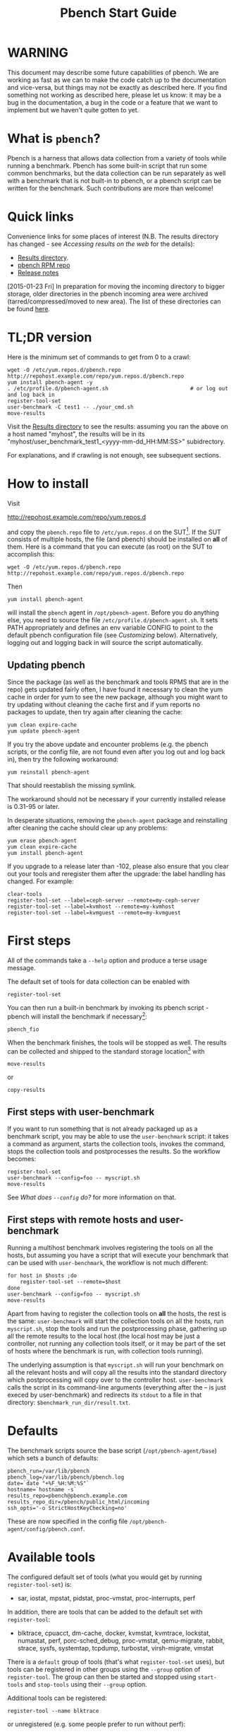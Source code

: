 #+AUTHOR:
#+TITLE: Pbench Start Guide
#+OPTIONS: ^:{}
#+HTML_DOCTYPE: html5
# +INFOJS_OPT: view:overview toc:t

# +HTML: <noscript><a href="http://pbench.example.com">No JS version</a></noscript>

* WARNING
This document may describe some future capabilities of pbench. We are
working as fast as we can to make the code catch up to the
documentation and vice-versa, but things may not be exactly as
described here. If you find something not working as described here,
please let us know: it may be a bug in the documentation, a bug in
the code or a feature that we want to implement but we haven't quite
gotten to yet.

* What is =pbench=?
Pbench is a harness that allows data collection from a variety of tools
while running a benchmark. Pbench has some built-in script that run some
common benchmarks, but the data collection can be run separately as well
with a benchmark that is not built-in to pbench, or a pbench script can
be written for the benchmark. Such contributions are more than welcome!

* Quick links
Convenience links for some places of interest (N.B. The results directory has changed - see
[[*Accessing results on the web][Accessing results on the web]] for the details):

- [[http://pbench.example.com/results/][Results directory]].
- [[http://pbench.example.com/repo][pbench RPM repo]]
- [[http://pbench.example.com/doc/RELEASE-NOTES.html][Release notes]]


[2015-01-23 Fri] In preparation for moving the incoming directory to bigger storage,
older directories in the pbench incoming area were archived (tarred/compressed/moved
to new area). The list of these directories can be found [[./archived-directories.html][here]].


* TL;DR version
Here is the minimum set of commands to get from 0 to a crawl:
#+BEGIN_EXAMPLE
wget -O /etc/yum.repos.d/pbench.repo http://repohost.example.com/repo/yum.repos.d/pbench.repo
yum install pbench-agent -y
. /etc/profile.d/pbench-agent.sh                          # or log out and log back in
register-tool-set
user-benchmark -C test1 -- ./your_cmd.sh
move-results
#+END_EXAMPLE

Visit the [[http://pbench.example.com/results/][Results directory]] to see the results: assuming you ran the
above on a host named "myhost", the results will be in its
"myhost/user_benchmark_test1_<yyyy-mm-dd_HH:MM:SS>" subidrectory.

For explanations, and if crawling is not enough, see subsequent sections.

* How to install

Visit

http://repohost.example.com/repo/yum.repos.d

and copy the =pbench.repo= file to =/etc/yum.repos.d= on the SUT[fn:8]. If the SUT
consists of multiple hosts, the file (and pbench) should be installed on *all*
of them. Here is a command that you can execute (as root) on the SUT to accomplish
this:
#+BEGIN_EXAMPLE
wget -O /etc/yum.repos.d/pbench.repo http://repohost.example.com/repo/yum.repos.d/pbench.repo
#+END_EXAMPLE
Then
#+BEGIN_EXAMPLE
yum install pbench-agent
#+END_EXAMPLE
will install the =pbench= agent in =/opt/pbench-agent=. Before you do
anything else, you need to source the file
=/etc/profile.d/pbench-agent.sh=. It sets PATH appropriately and
defines an env variable CONFIG to point to the default pbench
configuration file (see [[*Customizing][Customizing]] below). Alternatively, logging out
and logging back in will source the script automatically.

** Updating pbench
Since the package (as well as the benchmark and tools RPMS that are in
the repo) gets updated fairly often, I have found it necessary to
clean the yum cache in order for yum to see the new package, although
you might want to try updating without cleaning the cache first and if
yum reports no packages to update, then try again after cleaning the cache:
#+BEGIN_EXAMPLE
yum clean expire-cache
yum update pbench-agent
#+END_EXAMPLE

If you try the above update and encounter problems (e.g. the pbench
scripts, or the config file, are not found even after you log out and
log back in), then try the following workaround:
#+BEGIN_EXAMPLE
yum reinstall pbench-agent
#+END_EXAMPLE
That should reestablish the missing symlink.

The workaround should not be necessary if your currently installed
release is 0.31-95 or later.

In desperate situations, removing the =pbench-agent= package and reinstalling
after cleaning the cache should clear up any problems:
#+BEGIN_EXAMPLE
yum erase pbench-agent
yum clean expire-cache
yum install pbench-agent
#+END_EXAMPLE

If you upgrade to a release later than -102, please also ensure that
you clear out your tools and reregister them after the upgrade: the
label handling has changed. For example:
#+BEGIN_EXAMPLE
clear-tools
register-tool-set --label=ceph-server --remote=my-ceph-server
register-tool-set --label=kvmhost --remote=my-kvmhost
register-tool-set --label=kvmguest --remote=my-kvmguest
#+END_EXAMPLE

* First steps
All of the commands take a =--help= option and produce a terse
usage message.

The default set of tools for data collection can be enabled with

#+BEGIN_EXAMPLE
register-tool-set
#+END_EXAMPLE

You can then run a built-in benchmark by invoking its pbench script -
pbench will install the benchmark if necessary[fn:1]:

#+BEGIN_EXAMPLE
pbench_fio
#+END_EXAMPLE

When the benchmark finishes, the tools will be stopped as well. The
results can be collected and shipped to the standard storage location[fn:2]
with
#+BEGIN_EXAMPLE
move-results
#+END_EXAMPLE
or
#+BEGIN_EXAMPLE
copy-results
#+END_EXAMPLE

** First steps with user-benchmark
If you want to run something that is not already packaged up as a benchmark script,
you may be able to use the =user-benchmark= script: it takes a command as argument,
starts the collection tools, invokes the command, stops the collection tools and
postprocesses the results. So the workflow becomes:
#+BEGIN_EXAMPLE
register-tool-set
user-benchmark --config=foo -- myscript.sh
move-results
#+END_EXAMPLE
See [[*What does =--config= do?][What does =--config= do?]] for more information on that.

** First steps with remote hosts and user-benchmark
Running a multihost benchmark involves registering the tools on all the hosts,
but assuming you have a script that will execute your benchmark that can be
used with =user-benchmark=, the workflow is not much different:
#+BEGIN_EXAMPLE
for host in $hosts ;do
    register-tool-set --remote=$host
done
user-benchmark --config=foo -- myscript.sh
move-results
#+END_EXAMPLE
Apart from having to register the collection tools on *all* the hosts, the rest
is the same: =user-benchmark= will start the collection tools on all the hosts,
run =myscript.sh=, stop the tools and run the postprocessing phase, gathering up
all the remote results to the local host (the local host may be just a controller,
not running any collection tools itself, or it may be part of the set of hosts where
the benchmark is run, with collection tools running).

The underlying assumption is that =myscript.sh= will run your
benchmark on all the relevant hosts and will copy all the results into
the standard directory which postprocessing will copy over to the
controller host. =user-benchmark= calls the script in its command-line
arguments (everything after the -- is just execed by user-benchmark)
and redirects its =stdout= to a file in that directory:
=$benchmark_run_dir/result.txt=.

* Defaults
The benchmark scripts source the base script (=/opt/pbench-agent/base=)
which sets a bunch of defaults:

#+BEGIN_EXAMPLE
pbench_run=/var/lib/pbench
pbench_log=/var/lib/pbench/pbench.log
date=`date "+%F_%H:%M:%S"`
hostname=`hostname -s`
results_repo=pbench@pbench.example.com
results_repo_dir=/pbench/public_html/incoming
ssh_opts='-o StrictHostKeyChecking=no'
#+END_EXAMPLE

These are now specified in the config file
=/opt/pbench-agent/config/pbench.conf=.

* Available tools
The configured default set of tools (what you would get by running
=register-tool-set=) is:
- sar, iostat, mpstat, pidstat, proc-vmstat, proc-interrupts, perf

In addition, there are tools that can be added to the default set
with =register-tool=:
- blktrace, cpuacct, dm-cache, docker, kvmstat, kvmtrace, lockstat,
  numastat, perf, porc-sched_debug, proc-vmstat, qemu-migrate, rabbit,
  strace, sysfs, systemtap, tcpdump, turbostat, virsh-migrate, vmstat
There is a =default= group of tools (that's what =register-tool-set= uses), but
tools can be registered in other groups using the =--group= option of =register-tool=.
The group can then be started and stopped using =start-tools= and =stop-tools=
using their =--group= option.

Additional tools can be registered:
#+BEGIN_EXAMPLE
register-tool --name blktrace
#+END_EXAMPLE
or unregistered (e.g. some people prefer to run without perf):
#+BEGIN_EXAMPLE
unregister-tool --name perf
#+END_EXAMPLE

Note that perf is run in a "low overhead" mode with options "record -a
--freq=100", but if you want to run it differently, you can always
unregister it and register it again with different options:

#+BEGIN_EXAMPLE
unregister --name=perf
register-tool --name=perf -- --record-opts="record -a --freq=200"
#+END_EXAMPLE

Tools can be also be registered, started and stopped on remote hosts
(see the =--remote= option described in [[*What does =--remote= do?][What does =--remote= do?]]).

* Available benchmark scripts

Pbench provides a set of pre-packaged script to run some common benchmarks
using the collection tools and other facilities that pbench provides.  These
are found in the =bench-scripts= directory of the pbench installation
(=/opt/pbench-agent/bench-scripts= by default). The current set consists of

- =pbench_dbench=
- =pbench_fio=
- =pbench_linpack=
- =pbench_migrate=
- =pbench_tpcc=
- =pbench_uperf=
- =user-benchmark= (see [[*Running pbench collection tools with an arbitrary benchmark][Running pbench collection tools with an arbitrary benchmark]] below for more on this)

Note that in many of these scripts the default tool group is hard-wired: if you want them to run
a different tool group, you need to edit the script[fn:4].

* Utility scripts
This section is needed as preparation for the [[*Second steps][Second steps]] section below.

Pbench uses a bunch of utility scripts to do common operations. There
is a common set of options for some of these: =--name= to specify a
tool, =--group= to specify a tool group, =--with-options= to list or
pass options to a tool, =--remote= to operate on a remote host
(see entries in the [[*FAQ][FAQ]] section below for more
details on these options).

The first set is for registering and unregistering tools and getting
some information about them:

- =list-tools= :: list the tools in the default group or in the
     specified group; with the --name option, list the groups that the
     named tool is in. TBD: how do you list *all* available tools
     whether in a group or not?
- =register-tool-set= :: call =register-tool= on each tool in the default list.
- =register-tool= :: add a tool to a tool group (possibly remotely).
- =unregister-tool= :: remove a tool from a tool group (possibly remotely).
- =clear-tools= :: remove a tool or all tools from a specified tool
     group (including remotely).

The second set is for controlling the running of tools --
=start-tools= and =stop-tools=, as well as =postprocess-tools= below,
take =--group=, =--dir= and =--iteration= options: which group of
tools to start/stop/postprocess, which directory to use to stash
results and a label to apply to this set of results. =kill-tools= is
used to make sure that all running tools are stopped: having a bunch
of tools from earlier runs still running has been know to happen and
is the cause of many problems (slowdowns in particular):

- =start-tools= :: start a group of tools, stashing the results in the
     directory specified by =--dir=.
- =stop-tools= :: stop a group of tools.
- =kill-tools= :: make sure that no tools are running to pollute the
     environment.

The third set is for handling the results and doing cleanup:
- =postprocess-tools= :: run all the relevant postprocessing scripts
     on the tool output - this step also gathers up tool output from
     remote hosts to the local host in preparation for copying it to
     the results repository.
- =clear-results= :: start with a clean slate.
- =copy-results= :: copy results to the results repo.
- =move-results= :: move the results to the results repo and delete
     them from the local host.
- =edit-prefix= :: change the directory structure of the results
     (see the [[*Accessing results on the web][Accessing results on the web]] section below for details).
- =cleanup= :: clean up the pbench run directory - after this step,
     you will need to register any tools again.

=register-tool-set=, =register-tool= and =unregister-tool= can also
take a =--remote= option (see [[*What does =--remote= do?][What does =--remote= do?]]) in order to
allow the starting/stopping of tools and the postprocessing of results
on multiple remote hosts.

There is also a set of miscellaneous tools for doing various and
sundry things - although the name of the script indicates its purpose,
if you want more information on these, read the code :-)
- avg-stddev
- bind-ethernet-ints-to-node
- check-vcpu-prio.sh
- cpu-hog
- disable-ht
- log-timestamp
- offline-node-cpus
- set-vcpu-prio-rt.sh
- sync-clocks
- wait-until-sshable

* Second steps

WARNING: It is *highly* recommended that you use one of the =pbench_<benchmark>=
scripts for running your benchmark. If one does not exist already, you might be
able to use the =user_benchmark= script to run your own script. The advantage
is that these scripts already embody some conventions that pbench and associated
tools depend on, e.g. using a timestamp in the name of the results directory to
make the name unique. If you cannot use =user_benchmark= and a =pbench_<benchmark>=
script does not exist already, consider writing one or helping us write one. The
more we can encapsulate all these details into generally useful tools, the easier
it will be for everybody: people running it will not need to worry about all these
details and people maintaining the system will not have to fix stuff because the
script broke some assumptions. The easiest way to do so is to crib an existing
=pbench_<benchmark>= script, e.g =pbench_fio=.

Once collection tools have been registered, the work flow of a
benchmark script is as follows:
- Process options (see [[*Benchmark scripts options][Benchmark scripts options]]).
- Check that the necessary prerequisites are installed and if not, install them.
- Iterate over some set of benchmark characteristics
  (e.g. =pbench_fio= iterates over a couple test types: read, randread
  and a bunch of block sizes), with each iteration doing the following:
  + create a benchmark_results directory
  + start the collection tools
  + run the benchmark
  + stop the collection tools
  + postprocess the collection tools data

The tools are started with an invocation of =start-tools= like this:
#+BEGIN_EXAMPLE
start-tools --group=$group --iteration=$iteration --dir=$benchmark_tools_dir
#+END_EXAMPLE
where the group is usually "default" but can be changed to taste as
described above, iteration is a benchmark-specific tag that
disambiguates the separate iterations in a run (e.g. for =pbench_fio=
it is a combination of a count, the test type, the block size and a
device name), and the benchmark_tools_dir specifies where the collection
results are going to end up (see the [[*Results structure][Results structure]] section for much
more detail on this).

The stop invocation is exactly parallel, as is the postprocessing invocation:
#+BEGIN_EXAMPLE
stop-tools --group=$group --iteration=$iteration --dir=$benchmark_tools_dir
postprocess-tools --group=$group --iteration=$iteration --dir=$benchmark_tools_dir
#+END_EXAMPLE


** Benchmark scripts options

Generally speaking, benchmark scripts do not take any pbench-specific
options except =--config= (see [[*What does =--config= do?][What does =--config= do?]]  below).
Other options tend to be benchmark-specific[fn:5].

** Collection tools options

=--help= can be used to trigger the usage message on all of the tools (even though it's
an invalid option for many of them). Here is a list of gotcha's:

- blktrace: you need to pass =--devices=/dev/sda,/dev/sdb= when you register the tool:
  #+BEGIN_EXAMPLE
  register-tool --name=blktrace [--remote=foo] -- --devices=/dev/sda,/dev/sdb
  #+END_EXAMPLE
  There is no default and leaving it empty causes errors in
  postprocessing (this should be flagged).

** Utility script options

Note that =move-results=, =copy-results= and =clear-results= always
assume that the run directory is the default =/var/lib/pbench=.

=move-results= and =copy-results= now (starting with pbench version 0.31-108gf016ed6)
take a =--prefix= option. This is explained in the [[*Accessing results on the web][Accessing results on the web]] section
below.

Note also that =start/stop/postprocess-tools= *must* be called with exactly the same
arguments. The built-in benchmark scripts do that already, but if you go your own way,
make sure to follow this dictum.

- =--dir= :: specify the run directory for all the collections tools. This argument
     *must* be used by =start/stop/postrprocess-tools=, so that all the results files
     are in known places:
     #+BEGIN_EXAMPLE
     start-tools --dir=/var/lib/pbench/foo
     stop-tools  --dir=/var/lib/pbench/foo
     postprocess-tools --dir=/var/lib/pbench/foo
     #+END_EXAMPLE
- =--remote= :: specify a remote host on which a collection tools (or set of collection tools)
     is to be registered:
     #+BEGIN_EXAMPLE
     register-tool --name=<tool> --remote=<host>
     #+END_EXAMPLE

* Running pbench collection tools with an arbitrary benchmark


If you want to take advantage of pbench's data collection and other
goodies, but your benchmark is not part of the set above (see [[*Available benchmark
 scripts][Available benchmark scripts]]),
or you want to run it differently so
that the pre-packaged script does not work for you, that's no problem
(but, if possible, heed the [[*Second steps][WARNING]] above). The various pbench phases
can be run separately and you can fit your benchmark into the
appropriate slot:
#+BEGIN_EXAMPLE
group=default
benchmark_tools_dir=TBD

register-tool-set --group=$group
start-tools --group=$group --iteration=$iteration --dir=$benchmark_tools_dir
<run your benchmark>
stop-tools --group=$group --iteration=$iteration --dir=$benchmark_tools_dir
postprocess-tools --group=$group --iteration=$iteration --dir=$benchmark_tools_dir
copy-results
#+END_EXAMPLE
Often, multiple experiments (or "iterations") are run as part of a single run. The modified
flow then looks like this:
#+BEGIN_EXAMPLE
group=default
experiments="exp1 exp2 exp3"
benchmark_tools_dir=TBD

register-tool-set --group=$group
for exp in $experiments ;do
    start-tools --group=$group --iteration=$exp
    <run the experiment>
    stop-tools --group=$group --iteration=$exp
    postprocess-tools --group=$group --iteration=$exp
done
copy-results
#+END_EXAMPLE

Alternatively, you may be able to use the =user-benchmark= script as follows:
#+BEGIN_EXAMPLE
user-benchmark --config="specjbb2005-4-JVMs" -- my_benchmark.sh
#+END_EXAMPLE
which is going to run =my_benchmark.sh= in the =<run your benchmark>=
slot above. Iterations and such are your responsibility.

=user-benchmark= can also be used for a somewhat more specialized
scenario: sometimes you just want to run the collection tools for a
short time while your benchmark is running to get an idea of how the
system looks. The idea here is to use =user-benchmark= to run a sleep
of the appropriate duration in parallel with your benchmark:
#+BEGIN_EXAMPLE
user-benchmark --config="specjbb2005-4-JVMs" -- sleep 10
#+END_EXAMPLE
will start data collection, sleep for 10 seconds, then stop data collection
and gather up the results. The config argument is a tag to distinguish this data
collection from any other: you will probably want to make sure it's unique.

This works well for one-off scenarios, but for repeated usage on well defined phase
changes you might want to investigate [[*Triggers][Triggers]].

* Remote hosts

Note that from latest version onwards, we would like to have a file at
http://pbench.example.com/pbench-archive-host where the FQDN
of the pbench web-server lies and the results would be pushed here. Currently it
is =archivehost.example.com=. This would mean, if in future, we would like
to change the central server settings, we wouldn't want the users to upgrade to a latest
version of pbench. Rather, just change the FQDN in this hosted file and then new results
would automatically be pushed to the updated location.

** Multihost benchmarks

Usually, a multihost benchmark is run using a host that acts as the "controller"
of the run. There is a set of hosts on which data collection is to be performed while
the benchmark is running. The controller may or may not be itself part of that set.
In what follows, we assume that the controller has password-less ssh access to the
relevant hosts.

The recommended way to run your workload is to use the generic =user-benchmark= script.
The workflow in that case is:

- Register the collection tools on *each* host in the set:
#+BEGIN_EXAMPLE
for host in $hosts ;do
    register-tool-set --remote=$host

#+END_EXAMPLE
- Invoke =user-benchmark= with your workload generator as argument: that will start the
  collection tools on all the hosts and then run your workload generator; when that
  finished, it will stop the collection tools on all the hosts and then run the postprocessing
  phase which will gather the data from all the remote hosts and run the postprocessing tools
  on everything.
- Run =copy-results= or =move-results= to upload the data to the results server.

If you cannot use the =user-benchmark= script, then the process becomes more manual.
The workflow is:

- Register the collection tools on *each* host as above.
- Invoke =start-tools= on the controller: that will start data collection on
  all of the remote hosts.
- Run the workload generator.
- Invoke =stop-tools= on the controller: that will stop data collection on
  all of the remote hosts.
- Invoke =postprocess-tools= on the controller: that will gather all the data
  from the remotes and run the postprocessing tools on all the data.
- Run =copy-results= or =move-results= to upload the data to the results server.




* Customizing

Some characteristics[fn:3] of pbench are specified in config files and can be customized
by adding your own config file to override the default settings.

TBD


* Best practices

** Clear results
The =move-results= script removes the results directory (assumed to be
within the =/var/lib/pbench= hierarchy) after copying it the results
repo. But if there are previous results present (perhaps because
=move-results= was never invoked, or perhaps because =copy-results=
was invoked instead), =move-results= will copy *all* of them: you
probably do not want that.

It's a good idea in general to invoke =clear-results=, which cleans
=/var/lib/pbench=, *before* running your benchmark.

** Kill tools
If you interrupt a built-in benchmark script (or your own script perhaps),
the collection tools are *not* going to be stopped. If you don't stop them
explicitly, they can severely affect subsequent runs that you make. So it
is strongly recommended that you invoke =kill-tools= before you start your
run:
#+BEGIN_EXAMPLE
kill-tools --group=$group
#+END_EXAMPLE

** Clear tools
This tool will delete the tools.$group file on the local host as well
as on all the remote hosts specified therein.  After doing that, you
will need to re-register all the tools that you want to use. In
combination with =clear-results=, this tool creates a blank slate
where you can start from scratch. You probably don't want to call
this much, but it may be useful in certain isolated cases.

** Register tools
Some tools have *required* options[fn:9] and you *have* to specify
them when you register the tool. One example is the =blktrace= tool
which requires a =--devices=/dev/sda,dev/sdb== argument. =register-tool-set=
knows about such options for the default set of tools, but with other
tools, you are on your own.

The trouble is that registration does not invoke the tool and does not
know what options are required. So the best thing to do is invoke the
tool with =--help=: the =--help= option may or may not be recognized
by any particular tool, but either way you should get a usage message
that labels required options. You can then register the tool by using
an invocation similar to:
#+BEGIN_EXAMPLE
register-tool --name=blktrace -- --devices=/dev/sda,/dev/sdb
#+END_EXAMPLE

** Using =--dir=
If you use the tool scripts explicitly, specify =--dir=/var/lib/pbench/<run-id>=
so that all the data are collected in the specified directory. Also, save any data
that your benchmark produces inside that directory: that way, =move-results=
can move everything to the results warehouse.

Make the =<run-id>= as detailed as possible to disambiguate results. The built-in
benchmark scripts use the following form: =<benchmark>_<config>-<ts>=, e.g
#+BEGIN_EXAMPLE
fio_bagl-16-4-ceph_2014-12-15_15:58:51
#+END_EXAMPLE
where the =<config>= part (=bagl-16-4-ceph=) comes from the =--config= option and
can be as detailed as you want to make it.

** Using =--remote=
If you are running multihost benchmarks, we strongly encourage you to set up the
tool collections using =--remote=. Choose a driver host (which might or might not
participate in the tool data collection: in the first case, you register tools locally
as well as remotely; in the second, you just register them remotely) and run everything
from it. During the data collection phase, everything will be pulled off the remotes and
copied to the driver host, so it can be moved to the results repo as a single unit.
Consider also using =--label= to label sets of hosts - see [[*Using =--label=][Using =--label=]] for more information.

** Using =--label=
When you register remotes, =--label= can be used to give a meaningful
label to the results subdirectories that come from remote hosts. For
example, use =--label=server" (or client, or vm, or capsule or
whatever else is appropriate for your use case).

* Results handling

** Accessing results on the web

This section describes how to get to your results using a web browser. It describes
how =move-results= moves the results from your local controller to a centralized
location and what happens there. It also describes the =--prefix= option to =move-results=
(and =copy-results=) and a utility script, =edit-prefix=, that allows you to change how
the results are viewed.

N.B. This section applies to the pbench RPM version 0.31-108gf016ed6 and later. If you are
using an earlier version, please upgrade at your earliest convenience.

*** Where to go to see results

The canonical place is

http://resultshost.example.com/results/

There are subdirectories there for each controller host (the host on
which =move-results= was executed) and underneath those, there are
subdirectories for each pbench run.

The leaves of the hierarchy are actually symlinks that point to the
corresponding results directory in the old, flat =incoming/=
hierarchy. Direct access to =incoming/= is now deprecated (and will
eventually go away).

The advantage is that the =results/= hierarchy can be manipulated to
change one's view of the results[fn:10], while leaving the =incoming/=
hierarchy intact, so that tools manipulating it can assume a fixed
structure.

In the interim, a simple script is running once an hour creating any
missing links from =results/= to =incoming/=. It will be turned off
eventually after everybody has upgraded to this or a later version
of pbench.

*** =move-results= and its =--prefix= option

In order to make =move-results= more robust, it now packages up the
results in a tarball, computes an MD5 checksum, copies the tarball
to an archive area, checks that the MD5 checksum is still correct
and *then* deletes the results from one's local host.

The tarball is unpacked into the =incoming/= hierarchy by a cron script
which runs every minute (so there might be a short delay before the results
are available), and plants a symlink to the results directory in the =results/=
hierarchy.

Using the =--prefix== option to =move-results= affects where that
symlink is planted (and that's the only thing it affects). For
example, if your controller host is =alphaville= and the results name
is =fio__2015-03-30_13:33:15=, normally =move-results= would unpack
the tarball under =incoming/alphaville/fio__2015-03-30_13:33:15= and
plant a symlink pointing to that at =results/alphaville/fio__2015-03-30_13:33:15=.
But if you wanted to group all your fio results under  =results/alphaville/fio=, you
could instead say
#+BEGIN_EXAMPLE
move-results --prefix=fio
#+END_EXAMPLE
which would plant the link at =results/alphaville/fio/fio__2015-03-30_13:33:15=
instead of planting it at =results/alphaville/fio__2015-03-30_13:33:15=.

*** =edit-prefix=

What if you forget to use =--prefix= when calling =move-prefix=? Or
you want to reorganize further, perhaps pushing a set of results
further down in the =results/= hierarchy?

You can do that with =edit-prefix=. For example, continuing the example
above, suppose you want to push a bunch of results from =fio/= down another
level, perhaps to group all the fio results on a particular platform together:
#+BEGIN_EXAMPLE
edit-prefix --prefix=fio/dl980 fio/fio__2015-03-30_13:33:15 ...
#+END_EXAMPLE
would do that. The arguments *must* exist in the appropriate place in
the =results= hierarchy and the symlink at the leaf *must* point to an
existing result in the =incoming/= hierarchy. The links are then moved,
using the new prefix, to a different place in the =results/= hierarchy.

=edit-prefix= works similarly to =move-results=: it sends instruction to
the centralized results repository which are executed by a cron script
running once a minute; so it may take a bit before the change takes effect.

** Normalized directory structure

Andrew writes:
#+BEGIN_QUOTE
- All of the benchmark scripts use
  /var/lib/pbench/$benchmark-$config-$date/$iteration/reference-result/tools-$tool_group/
- This allows for 1-N iterations and 1-N samples per iteration. For
  example, user-benchmark uses
  /var/lib/pbench/user-benchmark-$config-$date/1/reference-result/
#+END_QUOTE

- A self-explanatory example of the above mentioned hierarchical pattern is as follows:

#+BEGIN_EXAMPLE
fio__2015-01-15_19:45:10/ --> $benchmark-$config-$date
├── 1-read-4KiB  --> $iteration
│   └── reference-result --> reference-result/
│       │  
│       └── tools-default --> tools-$tool_group/
│           ├── cmds
│           ├── iostat
│           ├── mpstat
│           ├── perf
│           ├── pidstat
│           ├── proc-interrupts
│           ├── proc-vmstat
│           ├── sar
│           └── turbostat
#+END_EXAMPLE

- =reference-results= :: This is calculated (based on standard deviation) as the best result from all the iterations, after the tests
     have ended. This is just a sym-link to one of the iterations, so as to make it easier for the user take a quick look at the results.

** CSV
Postprocessing now produces CSV files of the results. Each row consists
of a timestamp and a series of measures. The first row is a header row
with the labels.

The CSV files are directly used by the Javascript library that allows users
to view graphs. The library runs in the client browser and pulls the CSV file
from the server. If that file is large, there might be a substantial delay in
the rendering of the graphs. In certain cases, large files have caused browsers
to explode. The only known method to avoid that currently is to reduce the sampling
frequency and therefore make the files smaller. This is unsatisfactory and we
are working to mitigate this problem

** Results structure

*** Local results structure
Andrew writes:

#+BEGIN_QUOTE
To understand how data is arranged, you have to understand the
different requirements users & benchmarks might have:

The simplest use case is when a user just wants to get tool data for a
single measurement. For example, a user may run:

#+BEGIN_EXAMPLE
register-tool-set
dir=/var/lib/pbench/mytest
start-tools --dir=$dir
my-benchmark-script.sh
stop-tools --dir=$dir
postprocess-tools --dir=$dir
move-results
#+END_EXAMPLE

(the "my-benchmark-script.sh" above could be substituted by simply
waiting until whatever thing is happening is done, or a "sleep <x>",
etc)

The hierarchy is then pretty simple: =/var/lib/pbench/my-test= is the
base directory for this test, and the tool data is in
=tools-$tool_group=. Since they used the default tool group (they did
not specify an alternative), it's "tools-default". The base directory
is where a user should put any data regarding the workload (benchmark
result). So, in general, when processing a test result, the benchmark
data is in ./mytest, and the tool data for this benchmark is in
./mytest/tools-$tool_group/. These two are always tightly coupled to
ensure the tool data is always included in the benchmark result.

In the case above, the user has total control over the --dir name. The
"tools-default" is a fixed name, which originates from
"tools-$tool_group". This should not change. "./<dir>/tools-*" should
always be recognizable by other postprocessing scripts as the tools
data for test <dir>. If a user wants to identify this result uniquely,
the upper directory should be used, for example:

a first test:

#+BEGIN_EXAMPLE
 dir=/var/lib/pbench/mytest-using-containers
 start-tools --dir=$dir
 my-benchmark-script.sh --use-docker
 stop-tools --dir=$dir
 postprocess-tools --dir=$dir
 move-results
#+END_EXAMPLE

and then a second test:

#+BEGIN_EXAMPLE

dir=/var/lib/pbench/mytest-using-VMs
 start-tools --dir=$dir
 my-benchmark-script.sh --use-vms
 stop-tools --dir=$dir
 postprocess-tools --dir=$dir
 move-results
#+END_EXAMPLE

When a user uses a built-in pbench benchmark, the directory hierarchy
is maintained [and optionally expanded], but some of the directory
names (or rather a portion of the name) is under the control of the
pbench benchmark script. This is to maintain consistency across the
pbench benchmark scripts. The pbench benchmark scripts should include
a date in the base directory name and include contents from the
--config option.

Since many benchmarks actually have several measurements, an extra
level of directory is added to accommodate this. Instead of
/var/lib/pbench/<mytest>/tools-default, we usually end up with
/var/lib/pbench/<mytest>/<test-iteration[s]>/tools-default.

There are actually multiple reasons for the ./<test-iteration[s]>/
addition, as there are many reasons to have more than one test
execution for any given benchmark. These include (but are not limited
to):

1) a benchmark simply has multiple *different* tests.
2) a pbench benchmark script often tries to execute several benchmark
   configurations, varying things like load levels & different
   benchmark options, so the user does not have script these
   themselves.
3) benchmarks may need multiple samples of the exact same benchmark
   configuration to compute standard deviation.

An example of (1) is SPECcpu, where there are several completely
different tests, and they each should get their own result
sub-directory (./<test-iteration-X/), with its own tools-$tool_group
subdirectory. The "main" directory (/var/lib/pbench/<mytest>) includes
the overall result, and generally where any report generated would
reside.

An example of (2) is uperf, where by default this script runs several
configurations, varying message size, number of instances, and
protocol type. This can produce dozens of different results, all of
which need to be organized properly. Each unique configuration uses a
unique ./<iteration>/ directory under the main directory, each with
their own tools-$tool_group subdir.

An example of (3) is dbench, where by default 5 samples of the same
test are taken, Each of these results are kept in a ./<iteration>/
subdir. After the end of the tests, the dbench script computes the
standard deviation and even creates a symlink, "reference-result", to
the 1 iteration-dir that it's result closest to the sdtdev.

More than one of these uses for iterations can also be used. In fact,
uperf, uses iterations for both varying benchmark options (like
message sizes), but for each of those unique configurations, multiple
samples are taken to compute a standard deviation. This then involves
two levels of subdirs for the iterations. So, in this case, we have a
hierarchy like:

#+BEGIN_EXAMPLE
/var/lib/pbench/<my-test>
/var/lib/pbench/<my-test>/1-tcp-stream-1024k-1instance/
/var/lib/pbench/<my-test>/1-tcp-stream-1024k-1instance/sample1/
#+END_EXAMPLE

So, in summary:

1) tool data is always in a subdir of where the benchmark result is
   kept. The tool subdir starts with "tools-"

2) A benchmark result dir can be as high up as
   /var/lib/pbench/<mytest>/, or it can be 1 or two levels deeper,
   depending on the need for multiple test runs. Some kind of
   benchmark summary should always be in /var/lib/pbench/<mytest>.

I will cover remote tools in another comment section.
#+END_QUOTE

*** Remote results structure
When pbench tools are registered remotely, the structure described
above is followed on each host

Post-processing collects all the remote results locally.  The results
from each remote host are pushed down one level in the hierarchy, with
the name of the host (augmented by the value of the =--label= option if
applicable) providing the extra directory level at the top.

In addition, if local results are present, they are also pushed down
one level in the hierarchy with the name of the local host providing
the extra directory level at the top (this happens in the purely local
case as well, for uniformity's sake). Again, the value of the
=--label= option is used to augment the name if applicable.

* Advanced topics

** Triggers
Triggers are groups of tools that are started and stopped on specific events.
They are registered with =register-tool-trigger= using the =--start-trigger=
and =--stop-trigger= options. The output of the benchmark is piped into the
=tool-trigger= tool which detects the conditions for starting and stopping
the specified group of tools.

There are some commands specifically for triggers:

- =register-tool-trigger= :: register start and stop triggers for a tool group.
- =list-triggers= :: list triggers and their start/stop criteria.
- =tool-trigger= :: this is a Perl script that looks for the
     start-trigger and end-trigger markers in the benchmark's output,
     starting and stopping the appropriate group of tools when it
     finds the corresponding marker.

As an example, =pbench_dbench= uses three groups of tools: warmup, measurement
and cleanup. It registers these groups as triggers using

#+BEGIN_EXAMPLE
register-tool-trigger --group=warmup --start-trigger="warmup" --stop-trigger="execute"
register-tool-trigger --group=measurement --start-trigger="execute" --stop-trigger="cleanup"
register-tool-trigger --group=cleanup --start-trigger="cleanup" --stop-trigger="Operation"
#+END_EXAMPLE

It then pipes the output of the benchmark into =tool-trigger=:

#+BEGIN_EXAMPLE
$benchmark_bin --machine-readable --directory=$dir --timelimit=$runtime
               --warmup=$warmup --loadfile $loadfile $client |
	           tee $benchmark_results_dir/result.txt |
               tool-trigger "$iteration" "$benchmark_results_dir" no
#+END_EXAMPLE

=tool-trigger= will then start the warmup group when it encounters the
string "warmup" in the benchmark's output and stop it when it
encounters "execute". It will also start the measurement group when it
encounters "execute" and stop it when it encounters "cleanup" - and so
on.

Obviously, the start/stop conditions will have to be chosen with some
care to ensure correct actions.

* FAQ

** What does =--name= do?
This option is recognized by =register-tool= and =unregister-tool=: it
specifies the name of the tool that is to be (un)registered. =list-tools=
with the =--name= option list all the groups that contain the named tool[fn:7].

** What does =--config= do?

This option is recognized by the benchmark scripts (see [[*Available benchmark scripts][Available benchmark
scripts]] above) which use it as a tag for the directory where the benchmark is
going to run. The default value is empty.  The run directory for the benchmark
is constructed this way:

#+BEGIN_EXAMPLE
$pbench_run/${benchmark}_${config}_$date
#+END_EXAMPLE

where =$pbench_run= and =$date= are set by the =/opt/pbench-agent/base= script
and =$benchmark= is set to the obvious value by the benchmark script; e.g. a
fio run with config=foo would run in the directory
=/var/lib/pbench/fio_foo_2014-11-10_15:47:04=.

** What does =--dir= do?

This option is recognized by =start-tools=, =stop-tools=,
=tool-trigger= and =postprocess-tools=.  It specifies the directory
where the tools are going to stash their data. The default value is =/tmp=.
Each group then uses it as a prefix for its own stash, which has the form
=$dir/tools-$group=. Part of the stash is the set of cmds to start and stop
the tools - they are stored in =$dir/tools-$group/cmds=. The output of the
tool is in =$dir/tools-$group/$tool.txt=.

This option *has* to be specified identically for each command when
invoking these commands (actually, each of the commands should be invoked
with the identical set of *all* options, not just =--dir=.)

If you use these tools explicitly (i.e. you don't use one of the
benchmark scripts), it is *highly* recommended that you specify this
option explicitly and not rely on the =/tmp= default. For one, you
should make sure that different iterations of your benchmark use a
*different* value for this option, otherwise later results will
overwrite earlier ones.

*N.B.* If you want to run =move-results= or =copy-results= after the
end of the run, your resuls should be under =/var/lib/pbench=:
=move/copy-results= does not know anything about your choice for this
option; it only looks in =/var/lib/pbench= for results to upload. So
if you are planning to use =move/copy-results=, make sure that the
specified directory is a subdirectory of =/var/lib/pbench=.

** What does =--remote= do?
pbench can register tools on remote hosts, start them and stop them remotely and gather up
the results from the remote hosts for post-processing. The model is that one has a controller
or orchestrator and a bunch of remote hosts that participate in the benchmark run.

The pbench setup is as follows: =register-tool-set= or =register-tool=
is called on the controller with the =--remote= option, once for each
remote host:
#+BEGIN_EXAMPLE
for remote in $remotes ;do
    register-tool-set --remote=$remote --label=foo --group=$group
done
#+END_EXAMPLE
That has two effects: it adds a stanza for the tool to
the appropriate =tools.$group= file on the remote host and it also adds
a stanza like this to the controller =tools.$group= file:
#+BEGIN_EXAMPLE
remote@<host>:<label>
#+END_EXAMPLE
The label is optionally specified with =--label= and is empty by default.

When =start-tools= is called on the controller, it starts the local
collection (if any), but it also interprets the above stanzas and
starts the appropriate tools on the remote hosts. Similarly for
=stop-tools= and =postprocess-tools=.

** What does =--label= do?
TBD
** How to add a collection tool
Tool scripts are mostly boilerplate: they need to take a standard set
of commands (--install, --start, --stop, --postprocess) and a standard
set of options (--iteration, --group, --dir, --interval,
--options). Consequently, the easiest thing to do is to take an
existing script and modify it slightly to call the tool of your
choice. I describe here the case of turbostat.

There are some tools that timestamp each output stanza; there are others
that do not. In the former case, make sure to use whatever option the tool
requires to include such timestamps (e.g. vmstat -t on RHEL6 or RHEL7 - but
strangely *not* on Fedora 20 - will produce such timestamps).

There are some tools that are included in the default installation -
others need to be installed separately. Turbostat is not always
installed by default, so the tool script installs the
package (which is named differently on RHEL6 and RHEL7) if necessary.
In some cases (e.g. the sysstat tools), we provide an RPM in the pbench
repo and the tool script makes sure to install that if necessary.

The only other knowledge required is where the tool executable resides
(usually /usr/bin/<tool> or /usr/local/bin/<tool> - /usr/bin/turbostat
in this case) and the default options to pass to the tool (which can
be modified by passing --options to the tool script).

So here are the non-boilerplate portions of the [[https://github.com/distributed-system-analysis/pbench/tree/tool-scripts/turbostat][turbostat]] tool
script. The first interesting part is to set =tool_bin= to point to
the binary:
#+BEGIN_EXAMPLE
# Defaults
tool=$script_name
tool_bin=/usr/bin/$tool
#+END_EXAMPLE
This only works if the script is named the same as the tool, which
is encouraged. If the installed location of your tool is not =/usr/bin=,
then adjust accordingly.

Since turbostat does not provide a timestamp option, we define a
datalog script to add timestamps (no need for that for vmstat e.g.)
and use that as the tool command:
#+BEGIN_EXAMPLE
case "$script_name" in
    turbostat)
	tool_cmd="$script_path/datalog/$tool-datalog $interval $tool_output_file"
	;;
esac
#+END_EXAMPLE
The [[https://github.com/distributed-system-analysis/pbench/tree/tool-scripts/datalog/turbostat-datalog][datalog script]] uses the =log-timestamp= pbench utility to timestamp the
output. It will then be up to the postprocessing script to tease out the data
appropriately.

The last interesting part dispatches on the command - the install is turbostat-specific,
but the rest is boilerplate: =--start= just executes the =tool_cmd= as defined above
and stashes away the pid, so that =--stop= can kill the command later; =--postprocess=
calls the separate post-processing script (see below):
#+BEGIN_EXAMPLE
release=$(awk '{x=$7; split(x, a, "."); print a[1];}' /etc/redhat-release)
case $release in
    6)
        pkg=cpupowerutils
        ;;
    7)
        pkg=kernel-tools
        ;;
    *)
        # better be installed already
        ;;
esac

case "$mode" in
    install)
	if [ ! -e $tool_bin ]; then
            yum install $pkg
	        echo $script_name is installed
	else
	        echo $script_name is installed
	fi
    start)
	mkdir -p $tool_output_dir
	echo "$tool_cmd" >$tool_cmd_file
	debug_log "$script_name: running $tool_cmd"
	$tool_cmd >>"$tool_output_file" & echo $! >$tool_pid_file
	wait
	;;
    stop)
	pid=`cat "$tool_pid_file"`
	debug_log "stopping $script_name"
	kill $pid && /bin/rm "$tool_pid_file"
	;;
    postprocess)
	debug_log "postprocessing $script_name"
	$script_path/postprocess/$script_name-postprocess $tool_output_dir
	;;
esac
#+END_EXAMPLE

Finally, there is the post-processing tool: the simplest thing to do
is nothing.  That's currently the case for the [[https://github.com/distributed-system-analysis/pbench/tree/tool-scripts/postprocess/turbostat-postprocess][turbostat]]
post-processing tool, but ideally it should produce a JSON file with
the data points and an HTML file that uses the nv3 library to plot
the data graphically in a browser. See the [[https://github.com/distributed-system-analysis/pbench/tree/tool-scripts/postprocess][postprocess]] directory for
examples, e.g. [[https://github.com/distributed-system-analysis/pbench/tree/tool-scripts/postprocess/iostat-postprocess][the iostat postprocessing tool]].


** How to add a benchmark
TBD
** How do I collect data for a short time while my benchmark is running?

Running
#+BEGIN_EXAMPLE
user_benchmark -- sleep 60
#+END_EXAMPLE
will start whatever data collections are specified in the default tool
group, then sleep for 60 seconds. At the end of that period, it will
stop the running collections tools and postprocess the collected data.
Running move-results afterwards will move the results to the results
server as usual.

** I have a script to run my benchmark - how do I use it with pbench?
pbench is a set of building blocks, so it allows you to use it in many different
ways, but it also makes certain assumptions which if not satisfied, lead to problems.

Let's assume that you want to run a number of =iozone= experiments, each with different
parameters. Your script probably contains a loop, running one experiment each time around.
If you can change your script so that it executes *one* experiment specified by an argument,
then  the best way is to use the =user-benchmark= script:
#+BEGIN_EXAMPLE
register-tool-set
for exp in experiment1 experiment2 experiment3 ;do
    user-benchmark --config $exp -- my-script.sh $exp
done
move-results
#+END_EXAMPLE
The results are going to end up in directories named =/var/lib/pbench/user-benchmark_$exp_$ts=
for each experiment (unfortunately, the timestamp will be recalculated at the beginning of
each =user-benchmark= invocation), before being uploaded to the results server.

Alternatively, you can modify your script so that each experiment is wrapped with start/stop/postprocess-tools
and then call move-results at the end:
#+BEGIN_EXAMPLE
register-tool-set
for exp in experiment1 experiment2 experiment3 ;do
    start-tools
    <run the experiment>
    stop-tools
    postprocess-tools
done
move-results
#+END_EXAMPLE

* Footnotes

[fn:8] "System under test".

[fn:1] The current version of pbench-agent yum installs prebuilt RPMs of
various common benchmarks: dbench, fio, iozone, linpack, smallfile and uperf,
as well as the most recent version of the sysstat tools. We are planning to
add more benchmarks to the list: iperf, netperf, streams, maybe the phoronix
benchmarks. If you want some other benchmark (AIM7?), let us know.

[fn:2] The standard storage location currently is
http://resultshost.example.com/incoming but it is subject to change
without notice.

[fn:3] Only a few such characteristics exist today, but the plan is to move
more hardwired things into the config files from the scripts. If you need to
override some setting and have to modify scripts in order to do so, let us
know: that's a good candidate for the config file.

[fn:4] That will be handled by a configuration file in the future.

[fn:5] It is probably better to bundle these options in a configuration file,
but that's still WIP.

[fn:6] There is work-in-progress to provide a higher-level interface for this.

[fn:7]  A list of available tools in a specific group can be obtained with the
=--group= option of =list-tools=; unfortunately, there is no option to list
all available tools - the current workaround is to check the contents of
=/opt/pbench-agent/tool-scripts=.

[fn:9] Yes, I know: it's an oxymoron.

[fn:10] E.g. A performance engineer was NFS-mounting the =incoming/=
hierarchy, grouping his results under separate subdirectories for fio, iozone
and smallfile, and grouping them further under thematically created
subdirectories ("baremetal results for this configuration", "virtual host
results under that configuration" etc.), primarily because having them all in
a single directory was slow, as well as confusing. There were two problems
with this approach which motivated the prefix approach described above. One
was that the NFS export of the FUSE mount of the gluster volume that houses
the result is extremetly flakey. The other is that the =incoming/= hierarchy
is modified, which makes the writing of tools to extract data harder: they
have to figure out arbitrary changes, instead of being able to assume a fixed
structure.
